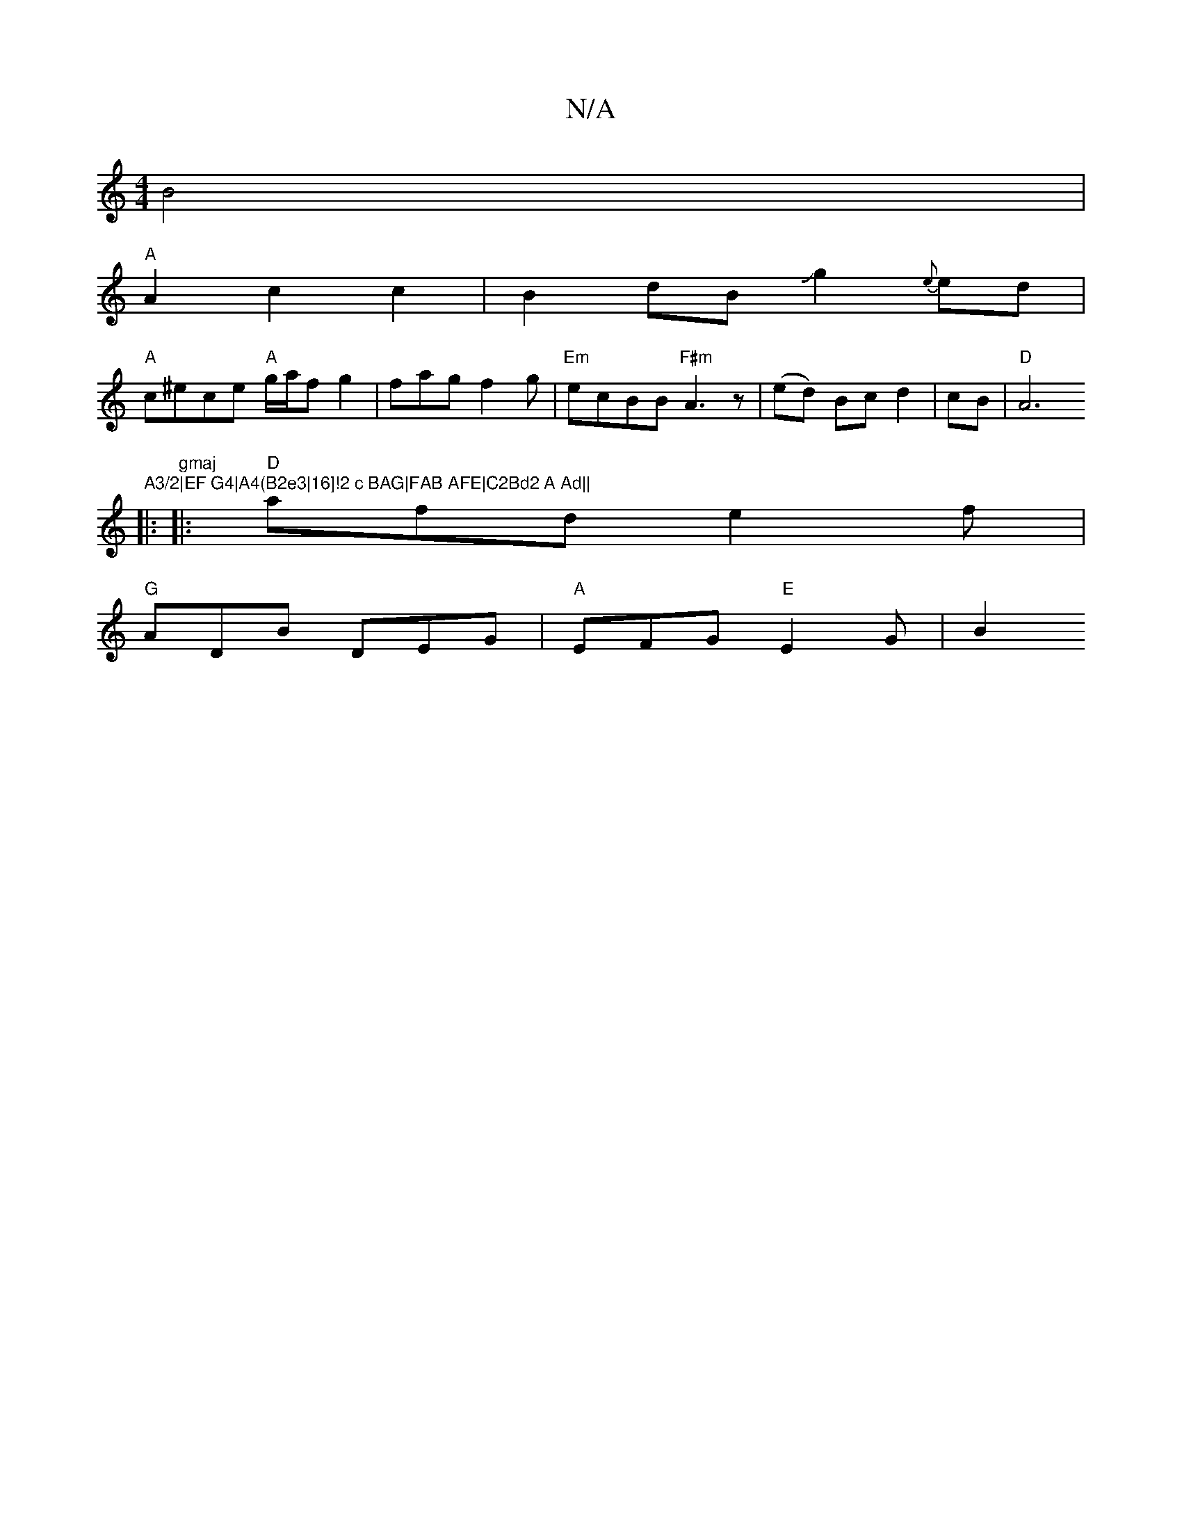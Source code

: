 X:1
T:N/A
M:4/4
R:N/A
K:Cmajor
B4|
"A"A2c2c2|B2dBJg2{e}ed |
"A"c^ece "A"g/2a/2fg2|fagf2 g|"Em"ecBB "F#m"A3z|(ed) Bc d2|cB|"D"A6"A3/2|EF G4|A4(B2e3|16]!2 c BAG|FAB AFE|C2Bd2 A Ad||
|: "gmaj
|:"D"afd e2f|
"G"ADB DEG|"A"EFG "E"E2 G|B2